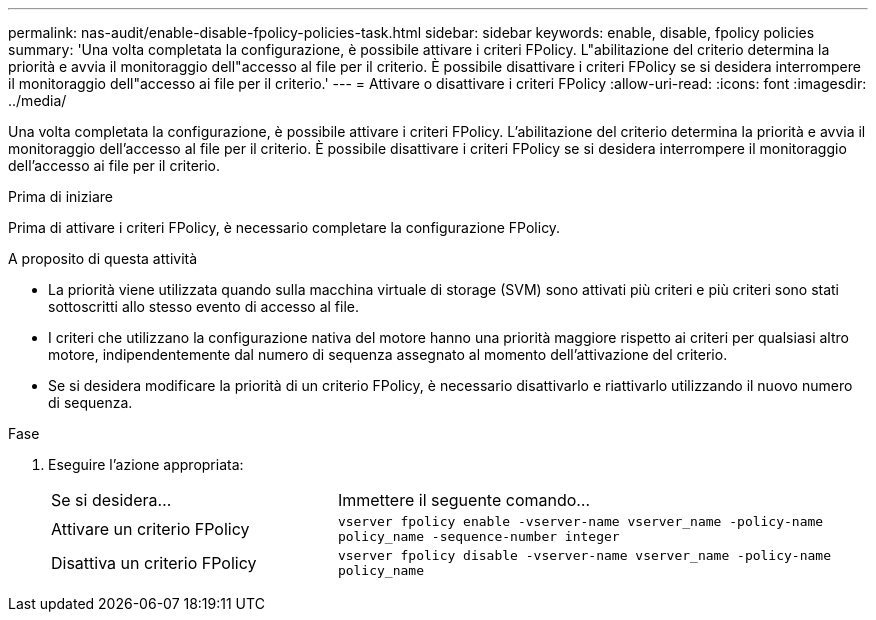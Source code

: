 ---
permalink: nas-audit/enable-disable-fpolicy-policies-task.html 
sidebar: sidebar 
keywords: enable, disable, fpolicy policies 
summary: 'Una volta completata la configurazione, è possibile attivare i criteri FPolicy. L"abilitazione del criterio determina la priorità e avvia il monitoraggio dell"accesso al file per il criterio. È possibile disattivare i criteri FPolicy se si desidera interrompere il monitoraggio dell"accesso ai file per il criterio.' 
---
= Attivare o disattivare i criteri FPolicy
:allow-uri-read: 
:icons: font
:imagesdir: ../media/


[role="lead"]
Una volta completata la configurazione, è possibile attivare i criteri FPolicy. L'abilitazione del criterio determina la priorità e avvia il monitoraggio dell'accesso al file per il criterio. È possibile disattivare i criteri FPolicy se si desidera interrompere il monitoraggio dell'accesso ai file per il criterio.

.Prima di iniziare
Prima di attivare i criteri FPolicy, è necessario completare la configurazione FPolicy.

.A proposito di questa attività
* La priorità viene utilizzata quando sulla macchina virtuale di storage (SVM) sono attivati più criteri e più criteri sono stati sottoscritti allo stesso evento di accesso al file.
* I criteri che utilizzano la configurazione nativa del motore hanno una priorità maggiore rispetto ai criteri per qualsiasi altro motore, indipendentemente dal numero di sequenza assegnato al momento dell'attivazione del criterio.
* Se si desidera modificare la priorità di un criterio FPolicy, è necessario disattivarlo e riattivarlo utilizzando il nuovo numero di sequenza.


.Fase
. Eseguire l'azione appropriata:
+
[cols="35,65"]
|===


| Se si desidera... | Immettere il seguente comando... 


 a| 
Attivare un criterio FPolicy
 a| 
`vserver fpolicy enable -vserver-name vserver_name -policy-name policy_name -sequence-number integer`



 a| 
Disattiva un criterio FPolicy
 a| 
`vserver fpolicy disable -vserver-name vserver_name -policy-name policy_name`

|===

